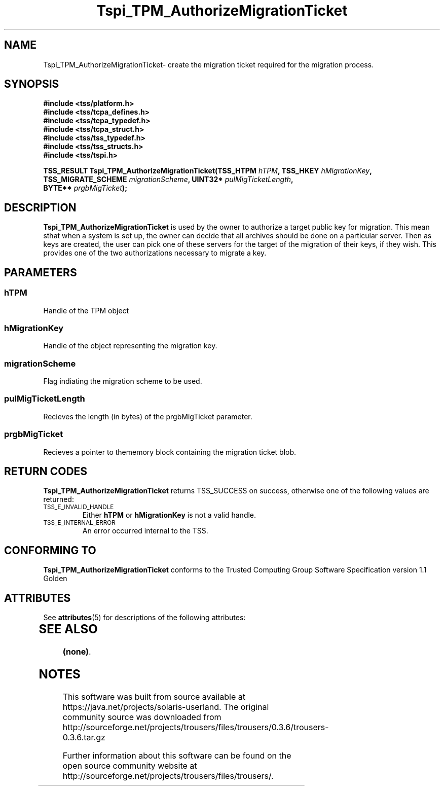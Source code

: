 '\" te
.\" Copyright (C) 2004 International Business Machines Corporation
.\" Written by Kathy Robertson based on the Trusted Computing Group Software Stack Specification Version 1.1 Golden
.\"
.de Sh \" Subsection
.br
.if t .Sp
.ne 5
.PP
\fB\\$1\fR
.PP
..
.de Sp \" Vertical space (when we can't use .PP)
.if t .sp .5v
.if n .sp
..
.de Ip \" List item
.br
.ie \\n(.$>=3 .ne \\$3
.el .ne 3
.IP "\\$1" \\$2
..
.TH "Tspi_TPM_AuthorizeMigrationTicket" 3 "2004-05-26" "TSS 1.1" "TCG Software Stack Developer's Reference"
.SH NAME
Tspi_TPM_AuthorizeMigrationTicket\- create the migration ticket required for the migration process.
.SH "SYNOPSIS"
.ad l
.hy 0
.nf
.B #include <tss/platform.h>
.B #include <tss/tcpa_defines.h>
.B #include <tss/tcpa_typedef.h>
.B #include <tss/tcpa_struct.h>
.B #include <tss/tss_typedef.h>
.B #include <tss/tss_structs.h>
.B #include <tss/tspi.h>
.sp
.BI "TSS_RESULT Tspi_TPM_AuthorizeMigrationTicket(TSS_HTPM           " hTPM ",            TSS_HKEY " hMigrationKey ","
.BI "                                             TSS_MIGRATE_SCHEME " migrationScheme ", UINT32*  " pulMigTicketLength ","
.BI "                                             BYTE**             " prgbMigTicket ");"
.fi
.sp
.ad
.hy

.SH "DESCRIPTION"
.PP
\fBTspi_TPM_AuthorizeMigrationTicket\fR is used by the owner to authorize a target public key for migration. This mean sthat when a system is set up, the owner can decide that all archives should be done on a particular server. Then as keys are created, the user can pick one of these servers for the target of the migration of their keys, if they wish. This provides one of the two authorizations necessary to migrate a key.
.SH "PARAMETERS"
.PP
.SS hTPM
Handle of the TPM object
.PP 
.SS hMigrationKey
Handle of the object representing the migration key.
.PP 
.SS migrationScheme
Flag indiating the migration scheme to be used.
.PP
.SS pulMigTicketLength
Recieves the length (in bytes) of the prgbMigTicket parameter.
.PP
.SS prgbMigTicket
Recieves a pointer to thememory block containing the migration ticket blob.
.SH "RETURN CODES"
.PP
\fBTspi_TPM_AuthorizeMigrationTicket\fR returns TSS_SUCCESS on success, otherwise one of the following values are returned:
.TP
.SM TSS_E_INVALID_HANDLE
Either \fBhTPM\fR or \fBhMigrationKey\fR is not a valid handle.
.TP
.SM TSS_E_INTERNAL_ERROR
An error occurred internal to the TSS.

.SH "CONFORMING TO"

.PP
\fBTspi_TPM_AuthorizeMigrationTicket\fR conforms to the Trusted Computing Group Software Specification version 1.1 Golden

.\" Oracle has added the ARC stability level to this manual page
.SH ATTRIBUTES
See
.BR attributes (5)
for descriptions of the following attributes:
.sp
.TS
box;
cbp-1 | cbp-1
l | l .
ATTRIBUTE TYPE	ATTRIBUTE VALUE 
=
Availability	library/security/trousers
=
Stability	Uncommitted
.TE 
.PP
.SH "SEE ALSO"

.PP
\fB(none)\fR.





.SH NOTES

.\" Oracle has added source availability information to this manual page
This software was built from source available at https://java.net/projects/solaris-userland.  The original community source was downloaded from  http://sourceforge.net/projects/trousers/files/trousers/0.3.6/trousers-0.3.6.tar.gz

Further information about this software can be found on the open source community website at http://sourceforge.net/projects/trousers/files/trousers/.

